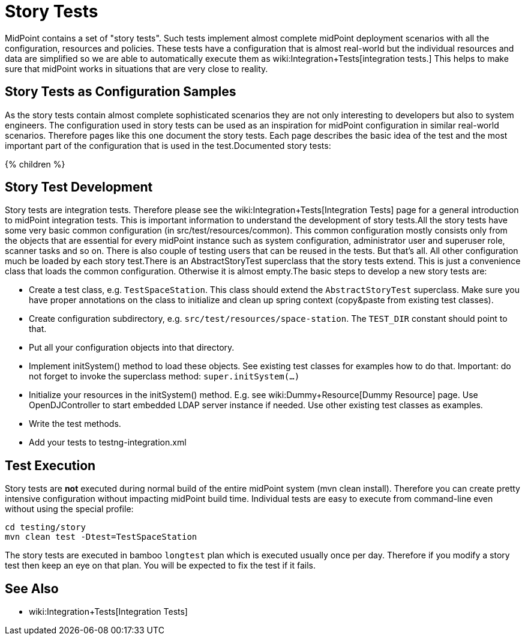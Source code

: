 = Story Tests
:page-wiki-name: Story Tests
:page-wiki-metadata-create-user: semancik
:page-wiki-metadata-create-date: 2016-07-21T14:41:59.415+02:00
:page-wiki-metadata-modify-user: semancik
:page-wiki-metadata-modify-date: 2016-07-21T15:58:08.039+02:00
:page-upkeep-status: orange

MidPoint contains a set of "story tests".
Such tests implement almost complete midPoint deployment scenarios with all the configuration, resources and policies.
These tests have a configuration that is almost real-world but the individual resources and data are simplified so we are able to automatically execute them as wiki:Integration+Tests[integration tests.] This helps to make sure that midPoint works in situations that are very close to reality.

== Story Tests as Configuration Samples

As the story tests contain almost complete sophisticated scenarios they are not only interesting to developers but also to system engineers.
The configuration used in story tests can be used as an inspiration for midPoint configuration in similar real-world scenarios.
Therefore pages like this one document the story tests.
Each page describes the basic idea of the test and the most important part of the configuration that is used in the test.Documented story tests:

++++
{% children %}
++++

== Story Test Development

Story tests are integration tests.
Therefore please see the wiki:Integration+Tests[Integration Tests] page for a general introduction to midPoint integration tests.
This is important information to understand the development of story tests.All the story tests have some very basic common configuration (in src/test/resources/common).
This common configuration mostly consists only from the objects that are essential for every midPoint instance such as system configuration, administrator user and superuser role, scanner tasks and so on.
There is also couple of testing users that can be reused in the tests.
But that's all.
All other configuration much be loaded by each story test.There is an AbstractStoryTest superclass that the story tests extend.
This is just a convenience class that loads the common configuration.
Otherwise it is almost empty.The basic steps to develop a new story tests are:

** Create a test class, e.g. `TestSpaceStation`. This class should extend the `AbstractStoryTest` superclass.
Make sure you have proper annotations on the class to initialize and clean up spring context (copy&paste from existing test classes).

** Create configuration subdirectory, e.g. `src/test/resources/space-station`. The `TEST_DIR` constant should point to that.

** Put all your configuration objects into that directory.

** Implement initSystem() method to load these objects.
See existing test classes for examples how to do that.
Important: do not forget to invoke the superclass method: `super.initSystem(...)`

** Initialize your resources in the initSystem() method.
E.g. see wiki:Dummy+Resource[Dummy Resource] page.
Use OpenDJController to start embedded LDAP server instance if needed.
Use other existing test classes as examples.

** Write the test methods.

** Add your tests to testng-integration.xml


== Test Execution

Story tests are *not* executed during normal build of the entire midPoint system (mvn clean install).
Therefore you can create pretty intensive configuration without impacting midPoint build time.
Individual tests are easy to execute from command-line even without using the special profile:

[source,bash]
----
cd testing/story
mvn clean test -Dtest=TestSpaceStation
----

The story tests are executed in bamboo `longtest` plan which is executed usually once per day.
Therefore if you modify a story test then keep an eye on that plan.
You will be expected to fix the test if it fails.

== See Also

** wiki:Integration+Tests[Integration Tests]